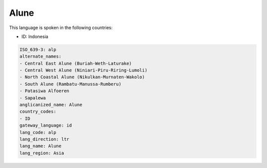 .. _alp:

Alune
=====

This language is spoken in the following countries:

* ID: Indonesia

.. code-block:: yaml

    ISO_639-3: alp
    alternate_names:
    - Central East Alune (Buriah-Weth-Laturake)
    - Central West Alune (Niniari-Piru-Riring-Lumoli)
    - North Coastal Alune (Nikulkan-Murnaten-Wakolo)
    - South Alune (Rambatu-Manussa-Rumberu)
    - Patasiwa Alfoeren
    - Sapalewa
    anglicanized_name: Alune
    country_codes:
    - ID
    gateway_language: id
    lang_code: alp
    lang_direction: ltr
    lang_name: Alune
    lang_region: Asia
    
